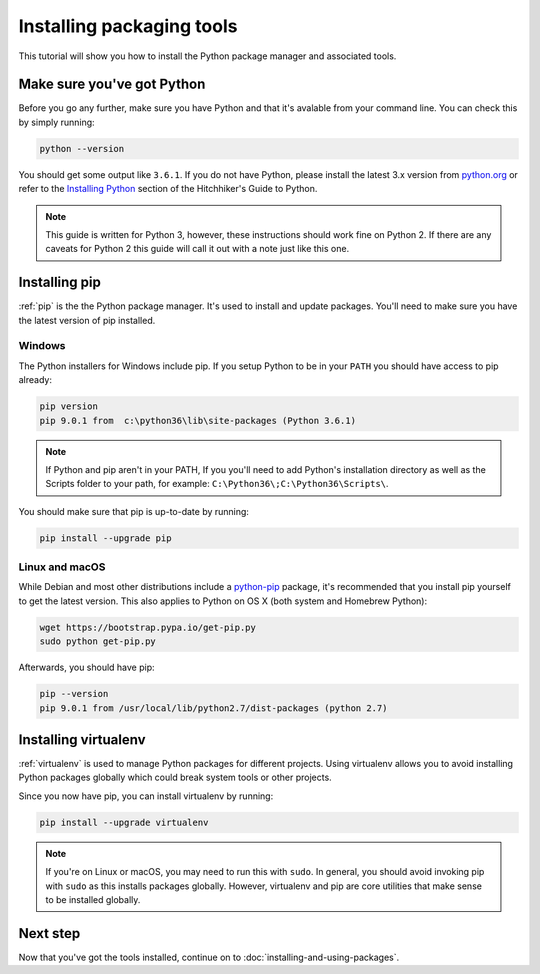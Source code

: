 Installing packaging tools
==========================

This tutorial will show you how to install the Python package manager and
associated tools.

Make sure you've got Python
---------------------------

Before you go any further, make sure you have Python and that it's avalable
from your command line. You can check this by simply running:

.. code-block:: bash

    python --version

You should get some output like ``3.6.1``. If you do not have Python, please
install the latest 3.x version from `python.org`_ or refer to the
`Installing Python`_ section of the Hitchhiker's Guide to Python.

.. Note:: This guide is written for Python 3, however, these instructions
    should work fine on Python 2. If there are any caveats for Python 2 this
    guide will call it out with a note just like this one.

.. _python.org: https://python.org
.. _Installing Python: http://docs.python-guide.org/en/latest/starting/installation/


Installing pip
--------------

:ref:`pip` is the the Python package manager. It's used to install and update
packages. You'll need to make sure you have the latest version of pip
installed.


Windows
+++++++

The Python installers for Windows include pip. If you setup Python to be in
your ``PATH`` you should have access to pip already:

.. code-block:: bash

    pip version
    pip 9.0.1 from  c:\python36\lib\site-packages (Python 3.6.1)

.. Note:: If Python and pip aren't in your PATH, If you you'll need to add
    Python's installation directory as well as the Scripts folder to your path,
    for example: ``C:\Python36\;C:\Python36\Scripts\``.

You should make sure that pip is up-to-date by running:

.. code-block:: bash

    pip install --upgrade pip


Linux and macOS
++++++++++++++++

While Debian and most other distributions include a `python-pip`_ package, it's
recommended that you install pip yourself to get the latest version. This
also applies to Python on OS X (both system and Homebrew Python):

.. code-block:: bash

    wget https://bootstrap.pypa.io/get-pip.py
    sudo python get-pip.py

.. _python-pip: https://packages.debian.org/stable/python-pip

Afterwards, you should have pip:

.. code-block:: bash

    pip --version
    pip 9.0.1 from /usr/local/lib/python2.7/dist-packages (python 2.7)


Installing virtualenv
---------------------

:ref:`virtualenv` is used to manage Python packages for different projects.
Using virtualenv allows you to avoid installing Python packages globally
which could break system tools or other projects.

Since you now have pip, you can install virtualenv by running:

.. code-block:: bash

    pip install --upgrade virtualenv

.. Note:: If you're on Linux or macOS, you may need to run this with ``sudo``.
    In general, you should avoid invoking pip with ``sudo`` as this installs
    packages globally. However, virtualenv and pip are core utilities that
    make sense to be installed globally.


Next step
---------

Now that you've got the tools installed, continue on to
:doc:`installing-and-using-packages`.
